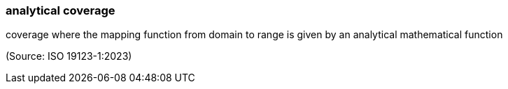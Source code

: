 === analytical coverage

coverage where the mapping function from domain to range is given by an analytical mathematical function

(Source: ISO 19123-1:2023)

